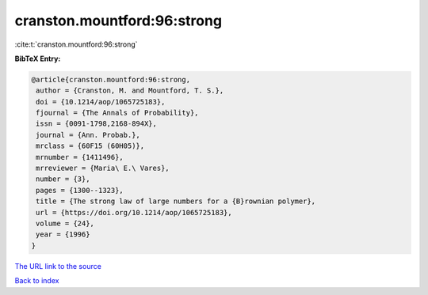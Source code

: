 cranston.mountford:96:strong
============================

:cite:t:`cranston.mountford:96:strong`

**BibTeX Entry:**

.. code-block:: bibtex

   @article{cranston.mountford:96:strong,
    author = {Cranston, M. and Mountford, T. S.},
    doi = {10.1214/aop/1065725183},
    fjournal = {The Annals of Probability},
    issn = {0091-1798,2168-894X},
    journal = {Ann. Probab.},
    mrclass = {60F15 (60H05)},
    mrnumber = {1411496},
    mrreviewer = {Maria\ E.\ Vares},
    number = {3},
    pages = {1300--1323},
    title = {The strong law of large numbers for a {B}rownian polymer},
    url = {https://doi.org/10.1214/aop/1065725183},
    volume = {24},
    year = {1996}
   }

`The URL link to the source <https://doi.org/10.1214/aop/1065725183>`__


`Back to index <../By-Cite-Keys.html>`__
